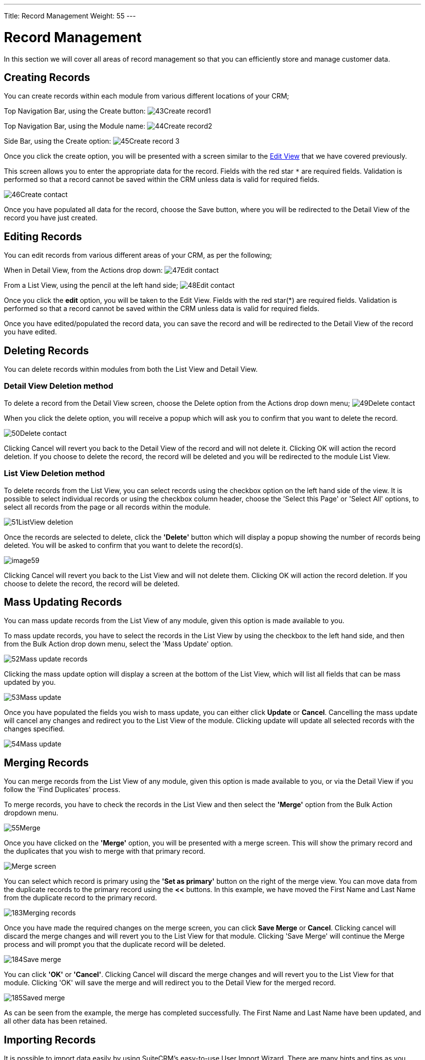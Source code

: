 ---
Title: Record Management
Weight: 55
---

:experimental:   ////this is here to allow btn:[]syntax used below

:imagesdir: /images/en/user

:toc: 


= Record Management

In this section we will cover all areas
of record management so that you can efficiently store and manage
customer data.

== Creating Records

You can create records within each module from various different locations of your CRM;

Top Navigation Bar, using the Create button:
image:43Create_record1.png[title="Create Record method 1"]

Top Navigation Bar, using the Module name:
image:44Create_record2.png[title="Create Record method 2"]

Side Bar, using the Create option:
image:45Create_record_3.png[title="Create Record method 3"]

Once you click the create option, you will be presented with a screen similar to the link:../views/[Edit View] that we have covered
previously. 

This screen allows you to enter the appropriate data for the record. Fields with
the red star `*` are required fields. Validation is performed so that a
record cannot be saved within the CRM unless data is valid for required
fields.

image:46Create_contact.png[title="Record creation"]

Once you have populated all data for the record, choose the Save button, where you will be redirected to the Detail View of the record you have
just created.

== Editing Records

You can edit records from various different areas of your CRM, as per the following;

When in Detail View, from the Actions drop down:
image:47Edit_contact.png[title="Edit Record method 1"]

From a List View, using the pencil at the left hand side;
image:48Edit_contact.png[title="Edir Record method 2"]

Once you click the *edit* option, you will be taken to the Edit
View. Fields with the red star(*) are required fields. Validation is
performed so that a record cannot be saved within the CRM unless data is
valid for required fields.

Once you have edited/populated the record data, you can save the record and will be redirected to the Detail View of the record you have edited.

== Deleting Records

You can delete records within modules from both the List View and Detail
View.

=== Detail View Deletion method

To delete a record  from the Detail View screen, choose the Delete option from the Actions drop down menu; 
image:49Delete_contact.png[title="Delete Records"]

When you click the delete option, you will receive a popup
which will ask you to confirm that you want to delete the record.

image:50Delete_contact.png[title="Confirm deletion"]

Clicking Cancel will revert you back to the Detail View of the record and will not delete it. Clicking OK
will action the record deletion. If you choose to delete the record, the
record will be deleted and you will be redirected to the module List
View.

=== List View Deletion method

To delete records from the List View, you can select records using the
checkbox option on the left hand side of the view. It is possible to
select individual records or using the checkbox column header, choose the 'Select this Page' or 'Select All'
options, to select all records from the page or all records within the
module.

image:51ListView_deletion.png[title="List View deletion method"]

Once the records are selected to delete, click the *'Delete'*
button which will display a popup showing the number of records being deleted. You will be asked to confirm that you want to delete the record(s).

image:image59.png[title="Confirm Deletion"]

Clicking Cancel will revert you back
to the List View and will not delete them. Clicking OK
will action the record deletion. If you choose to delete the record, the
record will be deleted.

== Mass Updating Records

You can mass update records from the List View of any module, given this
option is made available to you. 

To mass update records, you have to
select the records in the List View by using the checkbox to the left hand side, and then from the Bulk Action drop down menu, select the 'Mass Update'
option.

image:52Mass_update_records.png[title="Mass Updating Records"]

Clicking the mass update option will display a screen at the bottom of
the List View, which will list all fields that can be mass updated by
you.

image:53Mass_update.png[title="Mass update"]

Once you have populated the fields you wish to mass update, you can
either click btn:[Update] or btn:[Cancel]. Cancelling the mass update will
cancel any changes and redirect you to the List View of the module.
Clicking update will update all selected records with the changes
specified.

image:54Mass_update.png[title="Mass update"]

== Merging Records

You can merge records from the List View of any module, given this
option is made available to you, or via the Detail View if you follow
the 'Find Duplicates' process.

To merge records, you have to check the records in the List View and
then select the *'Merge'* option from the Bulk Action dropdown menu.

image:55Merge.png[title="Merge"]

Once you have clicked on the *'Merge'* option, you will be presented with
a merge screen. This will show the primary record and the duplicates
that you wish to merge with that primary record.

image:182Merging_records.png["Merge screen"]

You can select which record is primary using the *'Set as primary'* button
on the right of the merge view. You can move data from the duplicate
records to the primary record using the btn:[<<] buttons. In this example,
we have moved the First Name and Last Name from the duplicate record to
the primary record.

image:183Merging_records.png[title="Merge fields"]

Once you have made the required changes on the merge screen, you can
click btn:[Save Merge] or btn:[Cancel]. Clicking cancel will discard the merge
changes and will revert you to the List View for that module. Clicking
'Save Merge' will continue the Merge process and will prompt you that the duplicate record will be deleted.

image:184Save_merge.png[title="Confirm merge"]

You can click *'OK'* or *'Cancel'*. Clicking Cancel will discard the merge
changes and will revert you to the List View for that module. Clicking
'OK' will save the merge and will redirect you to the Detail View for
the merged record.

image:185Saved_merge.png[title="Finished merge"]

As can be seen from the example, the merge has completed successfully.
The First Name and Last Name have been updated, and all other data has
been retained.

== Importing Records

It is possible to import data easily by using SuiteCRM's easy-to-use
User Import Wizard. There are many hints and tips as you progress
through the Import Wizard on the requirements of importing data and for
further steps in the Wizard.

=== User Import Wizard features

There are many features of the Import Wizard which make it easier for
you to map data to CRM fields and also for future imports. These are:

* *Sample .csv file for easier import of data* — Use the available sample
.csv file as a template for import of files
* *Retain settings from previous imports* — Save/preserve import file
properties, mappings, and duplicate check indexes from previous imports
for ease of current data import process
* *Ability to accept both database name and display labels of drop-down
and multi-select field items* — Field labels as well as database names
are accepted and mapped during import, but only the field labels are
displayed for ease of use
* *Ability to accept both usernames and full names in user fields during
import and export of data* — Full names of Users displayed for Assigned
To and other User-related fields in exported .csv file for easier
identification of user records
* *Ability to auto-detect file properties in import file* — Upload import
files without specifying file properties such as tab, comma, double and
single quotes, date and time formats, making the process simpler and
faster
* *Ability to import contacts from external sources such as Google* —
Ability to import Google Contacts for person-type modules such as
Contacts, Leads, and Targets, relate SuiteCRM records to Google
Contacts, and communicate with Google Contacts from within SuiteCRM

=== Steps to Import data

{{% notice note %}}
Always import the Account data first and then import Contacts and
other data related to Accounts (such as Meetings, Calls, Notes) to
automatically create a relationship between the imported Account and
Contacts and activity records related to the Account.
{{% /notice %}}

Follow the steps listed below to import data for a module, such as
Accounts:

.  Select Import from the Actions drop-down list in the module menu
options.
.  This displays Step 1 of the import process with a link to a sample
Import File Template.
.  Upload your import file to this page using the Browse button in the
Select File field or,
.  Optionally, download the available template, delete the existing
data, input your data and upload to this page using the Browse button.
.  Click Next.
.  This displays Step 2 (Confirm Import File Properties).
.  Auto-detection of imported data takes place at this step.
.  Click View Import File Properties button to verify and change the
data as needed, if you notice irregularities in the Confirm Import File
Properties table.
.  Click the Hide Import File Properties to collapse the panel.
. Click Next.
. This displays Step 3: Confirm Field Mappings.
. The table in this page displays all the fields in the module that
can be mapped to the data in the import file. If the file contains a
header row, the columns in the file map to matching fields.
. Check for correct mapping and modify if necessary.
. Map to all of the required fields (indicated by an asterisk).
. Click Next.
. This displays Step 4: Check for Possible Duplicates.
. Follow the instructions on this page.
. Step 4 also provides the option of saving the current import file
properties, mappings, and duplicate check indexes for future imports.
. (Optionally) Save the import settings.
. Click Import Now.
. Click the Errors tab to check for errors in the process. Follow the
instructions to fix problems (if any) and Click Import Again.
. This displays Step 1 of the import process.
. Follow all the steps in the wizard through Step 5.
. If the import was successful, you can to view all the imported
records at Step 5.
. Click Undo Import if you are not satisfied with the imported
records,
. Or, click Import Again to import more data
. Or, click Exit to navigate to the List View page of the module that
you imported your records into.

== Exporting Records

You can export SuiteCRM records in .csv format. When you export records
from the CRM, you will be provided with the .csv file to download when
the export has finished executing. You can save and open this file in
applications such as Libre Office Calc or Microsoft Office Excel.

The .csv file displays in a tabular format with columns and rows. When
data is exported from the CRM, the record ID is included with all other
fields that are specified in the export list for that module. You can
then use the record ID as a reference for performing a 'Create new
records and update existing records' import, as detailed in the
<<Importing Records>> section of the user guide.

{{% notice note %}}
When exporting values from drop-down lists, SuiteCRM exports the
ID associated with each option and not the display labels. For example,
if a drop down list has options labelled High, Medium and Low with an ID
of 1, 2 and 3 – the .csv file will show the drop down options as 1, 2 or
3.
{{% /notice %}}

=== Steps to Export Records

.  Select the records from the List View on the module's home page.
.  Select Export from the Actions drop-down menu in the List View.
.  To export all records listed on the page, click Select located above
the item list and select one of the following options:
.  This Page. To export all the records listed on the page, select this
option.
.  All Records. To export all records on the list (if it is more than a
page long), select this option.
.  This displays an Opening.csv dialog box.
.  Select Open to open the export file in .csv format or select Save to
Disk to save the .csv file to your local machine.
.  Click OK to execute the operation. If you chose to open the file,
the csv file opens in Microsoft Excel.
.  The file contains all the fields in the module from which you are
exporting the data.

